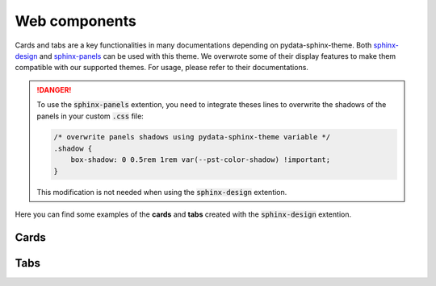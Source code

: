 .. INSPIRED FROM sphinx-design documentation

Web components
==============

Cards and tabs are a key functionalities in many documentations depending on pydata-sphinx-theme. Both `sphinx-design <https://sphinx-design.readthedocs.io/en/latest/index.html>`__ and `sphinx-panels <https://sphinx-panels.readthedocs.io/en/latest/>`__ can be used with this theme. We overwrote some of their display features to make them compatible with our supported themes. For usage, please refer to their documentations.

.. danger::

    To use the :code:`sphinx-panels` extention, you need to integrate theses lines to overwrite the shadows of the panels in your custom :code:`.css` file:

    .. code-block:: css

        /* overwrite panels shadows using pydata-sphinx-theme variable */
        .shadow {
            box-shadow: 0 0.5rem 1rem var(--pst-color-shadow) !important;
        }

    This modification is not needed when using the :code:`sphinx-design` extention.

Here you can find some examples of the **cards** and **tabs** created with the :code:`sphinx-design` extention.

Cards
-----

.. grid::

    .. grid-item-card:: Content of the first card

    .. grid-item-card:: Content of the second card

        :bdg-primary:`example`

    .. grid-item-card::

        .. dropdown:: :fa:`eye,mr-1` third card

            Hidden content

    .. grid-item-card:: Clickable  fourth Card
        :link: https://example.com

.. grid::

    .. grid-item-card::

        panel 1 header
        ^^^^^^^^^^^^^^
        panel 1 content
        more content
        ++++++++++++++
        panel 1 footer

    .. grid-item-card::

        panel 2 header
        ^^^^^^^^^^^^^^
        panel 2 content
        ++++++++++++++
        panel 2 footer


Tabs
----

.. tab-set::

    .. tab-item:: c++

        .. code-block:: c++

            int main(const int argc, const char **argv) {
                return 0;
            }

    .. tab-item:: python

        .. code-block:: python

            def main():
                return

    .. tab-item:: java

        .. code-block:: java

            class Main {
                public static void main(String[] args) {
                }
            }

    .. tab-item:: julia

        .. code-block:: julia

            function main()
            end

    .. tab-item:: fortran

        .. code-block:: fortran

            PROGRAM main
            END PROGRAM main
